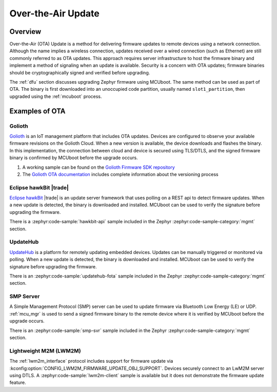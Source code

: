 .. _ota:

Over-the-Air Update
###################

Overview
********

Over-the-Air (OTA) Update is a method for delivering firmware updates to remote
devices using a network connection. Although the name implies a wireless
connection, updates received over a wired connection (such as Ethernet)
are still commonly referred to as OTA updates. This approach requires server
infrastructure to host the firmware binary and implement a method of signaling
when an update is available. Security is a concern with OTA updates; firmware
binaries should be cryptographically signed and verified before upgrading.

The :ref:`dfu` section discusses upgrading Zephyr firmware using MCUboot. The
same method can be used as part of OTA. The binary is first downloaded
into an unoccupied code partition, usually named ``slot1_partition``, then
upgraded using the :ref:`mcuboot` process.

Examples of OTA
***************

Golioth
=======

`Golioth`_ is an IoT management platform that includes OTA updates. Devices are
configured to observe your available firmware revisions on the Golioth Cloud.
When a new version is available, the device downloads and flashes the binary. In
this implementation, the connection between cloud and device is secured using
TLS/DTLS, and the signed firmware binary is confirmed by MCUboot before the
upgrade occurs.

1. A working sample can be found on the `Golioth Firmware SDK repository`_
2. The `Golioth OTA documentation`_ includes complete information about the
   versioning process

Eclipse hawkBit |trade|
=======================

`Eclipse hawkBit`_ |trade| is an update server framework that uses polling on a
REST api to detect firmware updates. When a new update is detected, the binary
is downloaded and installed. MCUboot can be used to verify the signature before
upgrading the firmware.

There is a :zephyr:code-sample:`hawkbit-api` sample included in the
Zephyr :zephyr:code-sample-category:`mgmt` section.

UpdateHub
=========

`UpdateHub`_ is a platform for remotely updating embedded devices. Updates can
be manually triggered or monitored via polling. When a new update is detected,
the binary is downloaded and installed. MCUboot can be used to verify the
signature before upgrading the firmware.

There is an :zephyr:code-sample:`updatehub-fota` sample included in the Zephyr
:zephyr:code-sample-category:`mgmt` section.

SMP Server
==========

A Simple Management Protocol (SMP) server can be used to update firmware via
Bluetooth Low Energy (LE) or UDP. :ref:`mcu_mgr` is used to send a signed
firmware binary to the remote device where it is verified by MCUboot before the
upgrade occurs.

There is an :zephyr:code-sample:`smp-svr` sample included in the Zephyr
:zephyr:code-sample-category:`mgmt` section.

Lightweight M2M (LWM2M)
=======================

The :ref:`lwm2m_interface` protocol includes support for firmware update via
:kconfig:option:`CONFIG_LWM2M_FIRMWARE_UPDATE_OBJ_SUPPORT`. Devices securely
connect to an LwM2M server using DTLS. A :zephyr:code-sample:`lwm2m-client` sample is
available but it does not demonstrate the firmware update feature.

.. _MCUboot bootloader: https://mcuboot.com/
.. _Golioth: https://golioth.io/
.. _Golioth Firmware SDK repository: https://github.com/golioth/golioth-firmware-sdk/tree/main/examples/zephyr/fw_update
.. _Golioth OTA documentation: https://docs.golioth.io/device-management/ota
.. _Eclipse hawkBit: https://www.eclipse.org/hawkbit/
.. _UpdateHub: https://updatehub.io/
